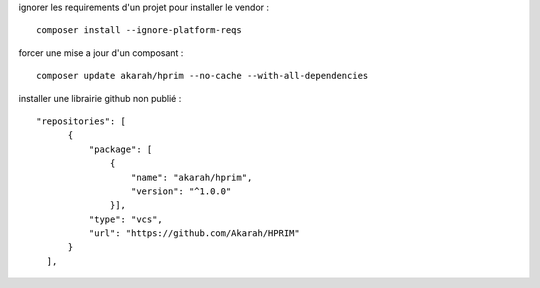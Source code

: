 ignorer les requirements d'un projet pour installer le vendor :
::

  composer install --ignore-platform-reqs
 
forcer une mise a jour d'un composant : 
::

  composer update akarah/hprim --no-cache --with-all-dependencies

installer une librairie github non publié :
::

  "repositories": [
        {
            "package": [
                {
                    "name": "akarah/hprim",
                    "version": "^1.0.0"
                }],
            "type": "vcs",
            "url": "https://github.com/Akarah/HPRIM"
        }
    ],
